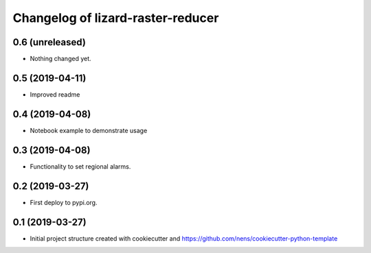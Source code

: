 Changelog of lizard-raster-reducer
===================================================


0.6 (unreleased)
----------------

- Nothing changed yet.


0.5 (2019-04-11)
----------------

- Improved readme


0.4 (2019-04-08)
----------------

- Notebook example to demonstrate usage


0.3 (2019-04-08)
----------------

- Functionality to set regional alarms.


0.2 (2019-03-27)
----------------

- First deploy to pypi.org.


0.1 (2019-03-27)
----------------

- Initial project structure created with cookiecutter and
  https://github.com/nens/cookiecutter-python-template
